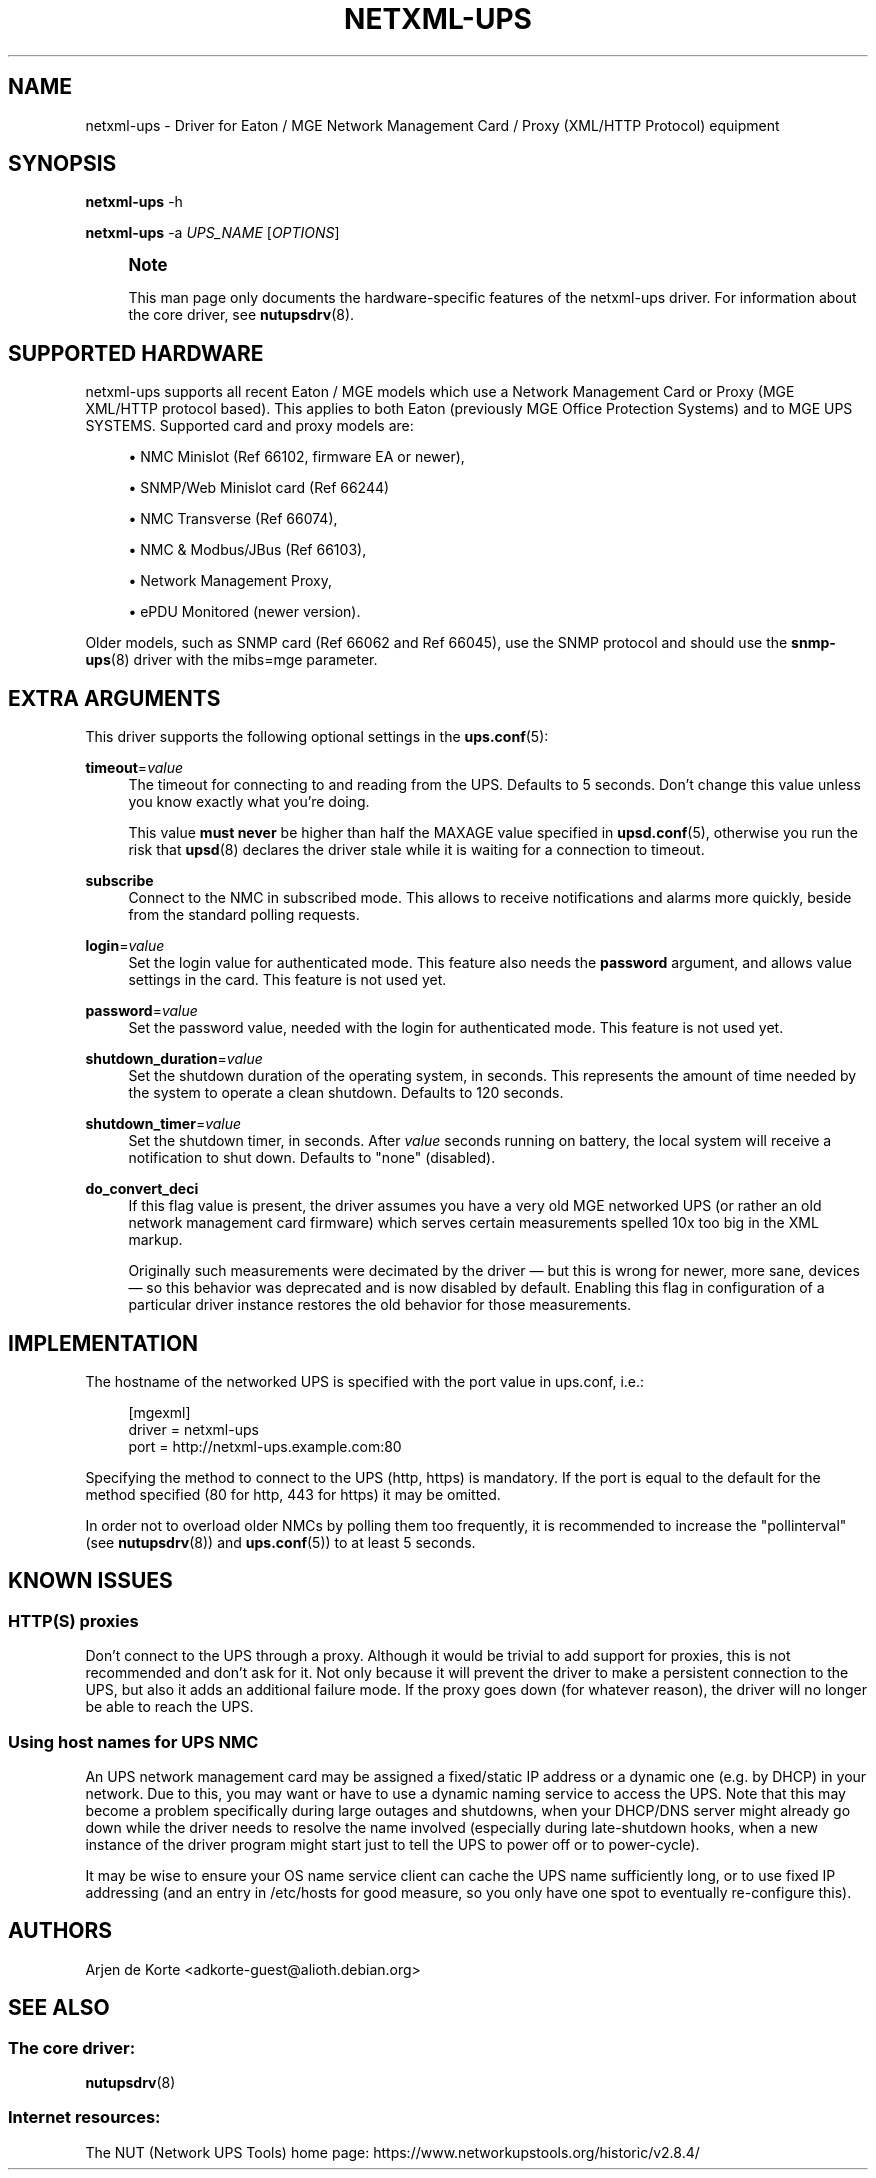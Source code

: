 '\" t
.\"     Title: netxml-ups
.\"    Author: [see the "AUTHORS" section]
.\" Generator: DocBook XSL Stylesheets vsnapshot <http://docbook.sf.net/>
.\"      Date: 08/08/2025
.\"    Manual: NUT Manual
.\"    Source: Network UPS Tools 2.8.4
.\"  Language: English
.\"
.TH "NETXML\-UPS" "8" "08/08/2025" "Network UPS Tools 2\&.8\&.4" "NUT Manual"
.\" -----------------------------------------------------------------
.\" * Define some portability stuff
.\" -----------------------------------------------------------------
.\" ~~~~~~~~~~~~~~~~~~~~~~~~~~~~~~~~~~~~~~~~~~~~~~~~~~~~~~~~~~~~~~~~~
.\" http://bugs.debian.org/507673
.\" http://lists.gnu.org/archive/html/groff/2009-02/msg00013.html
.\" ~~~~~~~~~~~~~~~~~~~~~~~~~~~~~~~~~~~~~~~~~~~~~~~~~~~~~~~~~~~~~~~~~
.ie \n(.g .ds Aq \(aq
.el       .ds Aq '
.\" -----------------------------------------------------------------
.\" * set default formatting
.\" -----------------------------------------------------------------
.\" disable hyphenation
.nh
.\" disable justification (adjust text to left margin only)
.ad l
.\" -----------------------------------------------------------------
.\" * MAIN CONTENT STARTS HERE *
.\" -----------------------------------------------------------------
.SH "NAME"
netxml-ups \- Driver for Eaton / MGE Network Management Card / Proxy (XML/HTTP Protocol) equipment
.SH "SYNOPSIS"
.sp
\fBnetxml\-ups\fR \-h
.sp
\fBnetxml\-ups\fR \-a \fIUPS_NAME\fR [\fIOPTIONS\fR]
.if n \{\
.sp
.\}
.RS 4
.it 1 an-trap
.nr an-no-space-flag 1
.nr an-break-flag 1
.br
.ps +1
\fBNote\fR
.ps -1
.br
.sp
This man page only documents the hardware\-specific features of the netxml\-ups driver\&. For information about the core driver, see \fBnutupsdrv\fR(8)\&.
.sp .5v
.RE
.SH "SUPPORTED HARDWARE"
.sp
netxml\-ups supports all recent Eaton / MGE models which use a Network Management Card or Proxy (MGE XML/HTTP protocol based)\&. This applies to both Eaton (previously MGE Office Protection Systems) and to MGE UPS SYSTEMS\&. Supported card and proxy models are:
.sp
.RS 4
.ie n \{\
\h'-04'\(bu\h'+03'\c
.\}
.el \{\
.sp -1
.IP \(bu 2.3
.\}
NMC Minislot (Ref 66102, firmware EA or newer),
.RE
.sp
.RS 4
.ie n \{\
\h'-04'\(bu\h'+03'\c
.\}
.el \{\
.sp -1
.IP \(bu 2.3
.\}
SNMP/Web Minislot card (Ref 66244)
.RE
.sp
.RS 4
.ie n \{\
\h'-04'\(bu\h'+03'\c
.\}
.el \{\
.sp -1
.IP \(bu 2.3
.\}
NMC Transverse (Ref 66074),
.RE
.sp
.RS 4
.ie n \{\
\h'-04'\(bu\h'+03'\c
.\}
.el \{\
.sp -1
.IP \(bu 2.3
.\}
NMC & Modbus/JBus (Ref 66103),
.RE
.sp
.RS 4
.ie n \{\
\h'-04'\(bu\h'+03'\c
.\}
.el \{\
.sp -1
.IP \(bu 2.3
.\}
Network Management Proxy,
.RE
.sp
.RS 4
.ie n \{\
\h'-04'\(bu\h'+03'\c
.\}
.el \{\
.sp -1
.IP \(bu 2.3
.\}
ePDU Monitored (newer version)\&.
.RE
.sp
Older models, such as SNMP card (Ref 66062 and Ref 66045), use the SNMP protocol and should use the \fBsnmp-ups\fR(8) driver with the mibs=mge parameter\&.
.SH "EXTRA ARGUMENTS"
.sp
This driver supports the following optional settings in the \fBups.conf\fR(5):
.PP
\fBtimeout\fR=\fIvalue\fR
.RS 4
The timeout for connecting to and reading from the UPS\&. Defaults to 5 seconds\&. Don\(cqt change this value unless you know exactly what you\(cqre doing\&.
.sp
This value
\fBmust never\fR
be higher than half the
MAXAGE
value specified in
\fBupsd.conf\fR(5), otherwise you run the risk that
\fBupsd\fR(8)
declares the driver stale while it is waiting for a connection to timeout\&.
.RE
.PP
\fBsubscribe\fR
.RS 4
Connect to the NMC in subscribed mode\&. This allows to receive notifications and alarms more quickly, beside from the standard polling requests\&.
.RE
.PP
\fBlogin\fR=\fIvalue\fR
.RS 4
Set the login value for authenticated mode\&. This feature also needs the
\fBpassword\fR
argument, and allows value settings in the card\&. This feature is not used yet\&.
.RE
.PP
\fBpassword\fR=\fIvalue\fR
.RS 4
Set the password value, needed with the login for authenticated mode\&. This feature is not used yet\&.
.RE
.PP
\fBshutdown_duration\fR=\fIvalue\fR
.RS 4
Set the shutdown duration of the operating system, in seconds\&. This represents the amount of time needed by the system to operate a clean shutdown\&. Defaults to 120 seconds\&.
.RE
.PP
\fBshutdown_timer\fR=\fIvalue\fR
.RS 4
Set the shutdown timer, in seconds\&. After
\fIvalue\fR
seconds running on battery, the local system will receive a notification to shut down\&. Defaults to "none" (disabled)\&.
.RE
.PP
\fBdo_convert_deci\fR
.RS 4
If this flag value is present, the driver assumes you have a very old MGE networked UPS (or rather an old network management card firmware) which serves certain measurements spelled 10x too big in the XML markup\&.
.sp
Originally such measurements were decimated by the driver \(em but this is wrong for newer, more sane, devices \(em so this behavior was deprecated and is now disabled by default\&. Enabling this flag in configuration of a particular driver instance restores the old behavior for those measurements\&.
.RE
.SH "IMPLEMENTATION"
.sp
The hostname of the networked UPS is specified with the port value in ups\&.conf, i\&.e\&.:
.sp
.if n \{\
.RS 4
.\}
.nf
[mgexml]
        driver = netxml\-ups
        port = http://netxml\-ups\&.example\&.com:80
.fi
.if n \{\
.RE
.\}
.sp
Specifying the method to connect to the UPS (http, https) is mandatory\&. If the port is equal to the default for the method specified (80 for http, 443 for https) it may be omitted\&.
.sp
In order not to overload older NMCs by polling them too frequently, it is recommended to increase the "pollinterval" (see \fBnutupsdrv\fR(8)) and \fBups.conf\fR(5)) to at least 5 seconds\&.
.SH "KNOWN ISSUES"
.SS "HTTP(S) proxies"
.sp
Don\(cqt connect to the UPS through a proxy\&. Although it would be trivial to add support for proxies, this is not recommended and don\(cqt ask for it\&. Not only because it will prevent the driver to make a persistent connection to the UPS, but also it adds an additional failure mode\&. If the proxy goes down (for whatever reason), the driver will no longer be able to reach the UPS\&.
.SS "Using host names for UPS NMC"
.sp
An UPS network management card may be assigned a fixed/static IP address or a dynamic one (e\&.g\&. by DHCP) in your network\&. Due to this, you may want or have to use a dynamic naming service to access the UPS\&. Note that this may become a problem specifically during large outages and shutdowns, when your DHCP/DNS server might already go down while the driver needs to resolve the name involved (especially during late\-shutdown hooks, when a new instance of the driver program might start just to tell the UPS to power off or to power\-cycle)\&.
.sp
It may be wise to ensure your OS name service client can cache the UPS name sufficiently long, or to use fixed IP addressing (and an entry in /etc/hosts for good measure, so you only have one spot to eventually re\-configure this)\&.
.SH "AUTHORS"
.sp
Arjen de Korte <adkorte\-guest@alioth\&.debian\&.org>
.SH "SEE ALSO"
.SS "The core driver:"
.sp
\fBnutupsdrv\fR(8)
.SS "Internet resources:"
.sp
The NUT (Network UPS Tools) home page: https://www\&.networkupstools\&.org/historic/v2\&.8\&.4/
